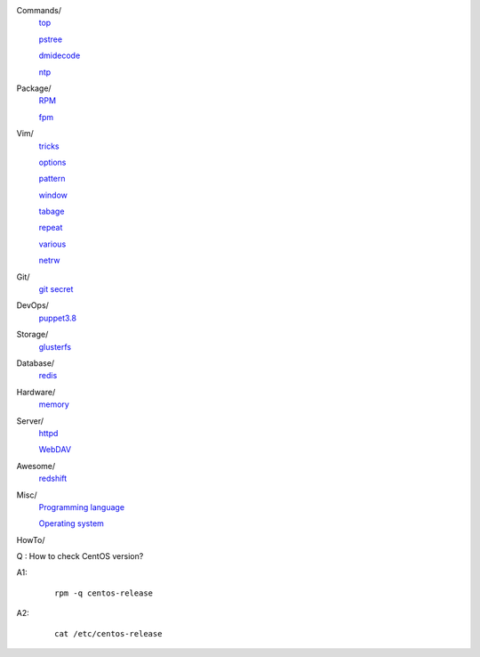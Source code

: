 ..
    Commands
        ./notes/commands/top.rst
        ./notes/commands/pstree.rst
        ./notes/commands/dmidecode.rst
        ./notes/commands/ntp.rst
    Package
        ./notes/package/rpm.rst
        ./notes/package/fpm.rst
    Git
        ./notes/git/git_secret.rst
    Vim
        ./notes/vim/tricks.rst
        ./notes/vim/options.rst
        ./notes/vim/pattern.rst
        ./notes/vim/window.rst
        ./notes/vim/tabpage.rst
        ./notes/vim/repeat.rst
        ./notes/vim/various.rst
        ./notes/vim/netrw.rst
    DevOps
        ./notes/devops/puppet38.rst
    Storage
        ./notes/storage/glusterfs.rst
    Database
        ./notes/database/redis.rst
    Hardware
        ./notes/hardware/memory.rst
    Server
        ./notes/miscellaneous/httpd.rst
        ./notes/miscellaneous/webdav.rst
    Awesome
        ./notes/awesome/redshift.rst
    Misc
        ./notes/miscellaneous/programming_language.rst
        ./notes/miscellaneous/operating_system.rst
    NS
        ./notes/ns/contentsrv.rst
    TODO
        ./notes/coreutils/seq.rst

        https://wiki.archlinux.org/index.php/XScreenSaver
        https://wiki.archlinux.org/index.php/Backlight
        https://wiki.archlinux.org/index.php/Display_Power_Management_Signaling
        https://www.jwz.org/xscreensaver/man1.html

        puppet: inherit and include
        puppet: default resource
        puppet: contain

Commands/
    `top </notes/commands/top.html>`_

    `pstree </notes/commands/pstree.html>`_

    `dmidecode </notes/commands/dmidecode.html>`_

    `ntp </notes/commands/ntp.html>`_

Package/
    `RPM </notes/package/rpm.html>`_

    `fpm <notes/package/fpm.html>`_

Vim/
    `tricks </notes/vim/tricks.html>`_

    `options </notes/vim/options.html>`_

    `pattern </notes/vim/pattern.html>`_

    `window </notes/vim/window.html>`_

    `tabage </notes/vim/tabpage.html>`_

    `repeat </notes/vim/repeat.html>`_

    `various </notes/vim/various.html>`_

    `netrw </notes/vim/netrw.html>`_ 

Git/
    `git secret </notes/git/git_secret.html>`_

DevOps/
    `puppet3.8 </notes/devops/puppet38.html>`_

Storage/
    `glusterfs </notes/storage/glusterfs.html>`_

Database/
    `redis </notes/database/redis.html>`_

Hardware/
    `memory </notes/hardware/memory.html>`_

Server/
    `httpd </notes/miscellaneous/httpd.html>`_

    `WebDAV </notes/miscellaneous/webdav.html>`_

Awesome/
    `redshift </notes/awesome/redshift.html>`_

Misc/
    `Programming language </notes/miscellaneous/programming_language.html>`_

    `Operating system </notes/miscellaneous/operating_system.html>`_


HowTo/

Q : How to check CentOS version?

A1:
    ::

        rpm -q centos-release

A2:
    ::

        cat /etc/centos-release


